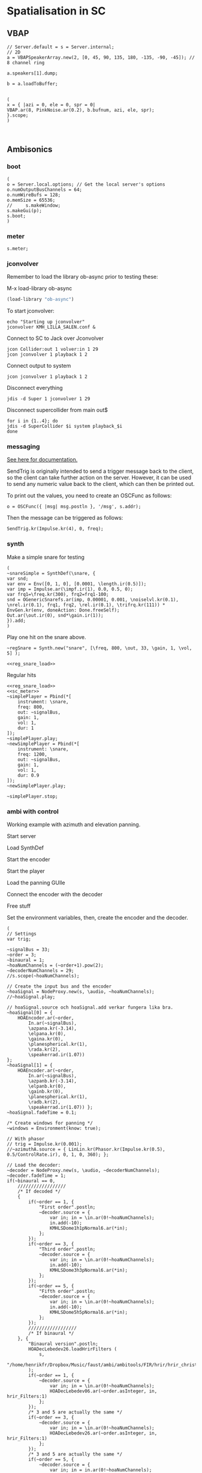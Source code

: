 * Spatialisation in SC
** VBAP
   #+begin_src sclang :results none
     // Server.default = s = Server.internal;
     // 2D
     a = VBAPSpeakerArray.new(2, [0, 45, 90, 135, 180, -135, -90, -45]); // 8 channel ring

     a.speakers[1].dump;

     b = a.loadToBuffer;

   #+end_src

   #+begin_src sclang :results none
     (
     x = { |azi = 0, ele = 0, spr = 0|
     VBAP.ar(8, PinkNoise.ar(0.2), b.bufnum, azi, ele, spr);
     }.scope;
     )
   #+end_src

   #+begin_src sclang :results none

   #+end_src
** Ambisonics
*** boot
    #+name: boot_jack
    #+begin_src sclang :results none
      (
      o = Server.local.options; // Get the local server's options
      o.numOutputBusChannels = 64;
      o.numWireBufs = 128;
      o.memSize = 65536;
      //     s.makeWindow;
      s.makeGui(p);
      s.boot;
      )
    #+end_src
*** meter
    #+name: sc_meter
    #+begin_src sclang :results none
      s.meter;
    #+end_src
   
*** jconvolver
    Remember to load the library ob-async prior to testing these:

    M-x load-library ob-async
    #+begin_src emacs-lisp :results silent
      (load-library "ob-async")
    #+end_src
    
    To start jconvolver:
    #+name: jconvolver
    #+begin_src shell :dir /home/henrikfr/Music/spatialization/klangkupolen/gerhard/convolution_config/kmh_lilla_salen_29 :async :results silent
      echo "Starting up jconvolver"
      jconvolver KMH_LILLA_SALEN.conf &
    #+end_src

    Connect to SC to Jack over Jconvolver
    #+begin_src shell :results silent
      jcon Collider:out 1 volver:in 1 29
      jcon jconvolver 1 playback 1 2
    #+end_src

    Connect output to system
    #+begin_src shell :results silent
      jcon jconvolver 1 playback 1 2
    #+end_src

    Disconnect everything
    #+begin_src shell :results silent
      jdis -d Super 1 jconvolver 1 29
    #+end_src

    Disconnect supercollider from main out$
    #+begin_src shell
      for i in {1..4}; do
	  jdis -d SuperCollider $i system playback_$i
      done
    #+end_src

*** messaging
    [[https://doc.sccode.org/Guides/Debugging-tips.html][See here for documentation.]]
    
    SendTrig is originally intended to send a trigger message back to the client, so the client can take further action on the server. However, it can be used to send any numeric value back to the client, which can then be printed out.

    To print out the values, you need to create an OSCFunc as follows:
    #+name: osc_print
    #+begin_src sclang :results none
      o = OSCFunc({ |msg| msg.postln }, '/msg', s.addr);
    #+end_src

    Then the message can be triggered as follows:
    #+begin_src sclang :results none
      SendTrig.kr(Impulse.kr(4), 0, freq);
      #+end_src
*** synth
    Make a simple snare for testing
    #+name: original_snare
    #+begin_src sclang :results none
      (
      ~snareSimple = SynthDef(\snare, {
	  var snd;
	  var env = Env([0, 1, 0], [0.0001, \length.ir(0.5)]);
	  var imp = Impulse.ar(\impf.ir(1), 0.0, 0.5, 0);
	  var frq1=\freq.kr(300), frq2=frq1-100;
	  snd = OGenericSnarefs.ar(imp, 0.00001, 0.001, \noiselvl.kr(0.1), \nrel.ir(0.1), frq1, frq2, \rel.ir(0.1), \trifrq.kr(111)) * EnvGen.kr(env, doneAction: Done.freeSelf);
	  Out.ar(\out.ir(0), snd*\gain.ir(1));
      }).add;
      )
    #+end_src

    Play one hit on the snare above.
      #+name: reg_snare_load
      #+begin_src sclang :results none
	~regSnare = Synth.new("snare", [\freq, 800, \out, 33, \gain, 1, \vol, 5] );
      #+end_src

      #+begin_src sclang :noweb yes
	<<reg_snare_load>>
      #+end_src      

      Regular hits
      #+name: play
      #+begin_src sclang :results none :noweb yes
	<<reg_snare_load>>
	<<sc_meter>>
	~simplePlayer = Pbind(*[
		instrument: \snare,
		freq: 800,
		out: ~signalBus,
		gain: 1,
		vol: 1,
		dur: 1
	]);
	~simplePlayer.play;
	~newSimplePlayer = Pbind(*[
		instrument: \snare,
		freq: 1200,
		out: ~signalBus,
		gain: 1,
		vol: 1,
		dur: 0.9
	]);
	~newSimplePlayer.play;
      #+end_src

      #+name: stop
      #+begin_src sclang :results none
	~simplePlayer.stop;
      #+end_src

      
*** ambi with control
    Working example with azimuth and elevation panning.
    
      Start server
      #+call: boot_jack()
      Load SynthDef
      #+call: original_snare()
      Start the encoder
      #+call: scl_encode()
      Start the player
      #+call: play()
      Load the panning GUIle
      #+call: load_window()
      #+call: sliders()
      Connect the encoder with the decoder
      #+call: scl_connect()
      Free stuff
      #+call: free_instances()

      Set the environment variables, then, create the encoder and the decoder.
      #+name: scl_encode
      #+begin_src sclang :results none :noweb yes
	(
	// Settings
	var trig;

	~signalBus = 33;
	~order = 3;
	~binaural = 1;
	~hoaNumChannels = (~order+1).pow(2);
	~decoderNumChannels = 29;
	//s.scope(~hoaNumChannels);

	// Create the input bus and the encoder
	~hoaSignal = NodeProxy.new(s, \audio, ~hoaNumChannels);
	//~hoaSignal.play;

	// hoaSignal.source och hoaSignal.add verkar fungera lika bra.
	~hoaSignal[0] = {
		HOAEncoder.ar(~order,
			In.ar(~signalBus),
			\azpana.kr(-3.14),
			\elpana.kr(0),
			\gaina.kr(0),
			\planespherical.kr(1),
			\rada.kr(2),
			\speakerrad.ir(1.07))
	};
	~hoaSignal[1] = {
		HOAEncoder.ar(~order,
			In.ar(~signalBus),
			\azpanb.kr(-3.14),
			\elpanb.kr(0),
			\gainb.kr(0),
			\planespherical.kr(1),
			\radb.kr(2),
			\speakerrad.ir(1.07)) };
	~hoaSignal.fadeTime = 0.1;

	/* Create windows for panning */
	~windows = Environment(know: true);

	// With phasor
	// trig = Impulse.kr(0.001);
	//~azimuthA.source = { LinLin.kr(Phasor.kr(Impulse.kr(0.5), 0.5/ControlRate.ir), 0, 1, 0, 360); };

	// Load the decoder:
	~decoder = NodeProxy.new(s, \audio, ~decoderNumChannels);
	~decoder.fadeTime = 1;
	if(~binaural == 0,
		//////////////////
		/* If decoded */
		{
			if(~order == 1, {
				"First order".postln;	
				~decoder.source = {
					var in; in = \in.ar(0!~hoaNumChannels);
					in.add(-10);
					KMHLSDome1h1pNormal6.ar(*in);
				};
			});
			if(~order == 3, {
				"Third order".postln;
				~decoder.source = {
					var in; in = \in.ar(0!~hoaNumChannels);
					in.add(-10);
					KMHLSDome3h3pNormal6.ar(*in);
				};
			});
			if(~order == 5, {
				"Fifth order".postln;
				~decoder.source = {
					var in; in = \in.ar(0!~hoaNumChannels);
					in.add(-10);
					KMHLSDome5h5pNormal6.ar(*in);
				};
			});
			//////////////////
			/* If binaural */
		}, {
			"Binaural version".postln;
			HOADecLebedev26.loadHrirFilters (
				s,
				"/home/henrikfr/Dropbox/Music/faust/ambi/ambitools/FIR/hrir/hrir_christophe_lebedev50"
			);
			if(~order == 1, {
				~decoder.source = {
					var in; in = \in.ar(0!~hoaNumChannels);
					HOADecLebedev06.ar(~order.asInteger, in, hrir_Filters:1)
				};
			});
			/* 3 and 5 are actually the same */
			if(~order == 3, {
				~decoder.source = {
					var in; in = \in.ar(0!~hoaNumChannels);
					HOADecLebedev26.ar(~order.asInteger, in, hrir_Filters:1)
				};
			});
			/* 3 and 5 are actually the same */
			if(~order == 5, {
				~decoder.source = {
					var in; in = in.ar(0!~hoaNumChannels);
					HOADecLebedev26.ar(~order.asInteger, in, hrir_Filters:1)
				};
			});
		});
	)
      #+end_src

      Generic window to be filled with content
      #+name: load_window
      #+begin_src sclang :results none :noweb yes
	<<gui_object>>
	~guiWindow = Window.new.front;
      #+end_src

      The gui object
      #+name: gui_object
      #+begin_src sclang :results none :noweb yes :tangle test.sc
	~addGuiElements = { arg window, name = "default", offset = 0, multi = pi, xParam = \azpana, yParam = \elpana, zParam = \rada;
		var text, dNum, eNum, fNum, aSlid, bSlid, cSlid, csX, csY, csZ;
		(
			text = StaticText(window, Rect(20+offset, 20, 200, 20));
			dNum = NumberBox(window, Rect(20+offset, 50, 50, 20));
			eNum = NumberBox(window, Rect(80+offset, 50, 50, 20));
			fNum = NumberBox(window, Rect(140+offset, 50, 50, 20));
			aSlid = Slider(window, Rect(40+offset, 90, 150, 20));
			bSlid = Slider(window, Rect(20+offset, 90, 20, 150));
			cSlid = Slider(window, Rect(40+offset, 220, 150, 20));
			text.string = name;
			csX = ControlSpec(-pi, pi, \linear, 0.001, 0);
			csY = ControlSpec(-pi/2, pi/2, \linear, 0.001, 0);
			csZ = ControlSpec(0.01, 20, \linear, 0.01, 1);
			aSlid.action_({
				dNum.value_(csX.map(aSlid.value));
				~hoaSignal.set(xParam, (csX.map(aSlid.value)));
			});
			// Setting vertical panning via interface:
			bSlid.action_({
				eNum.value_(csY.map(bSlid.value));
				~hoaSignal.set(yParam, (csY.map(bSlid.value)));
			});
			// Setting vertical panning via interface:
			cSlid.action_({
				fNum.value_(csZ.map(cSlid.value));
				~hoaSignal.set(zParam, (csZ.map(cSlid.value)));
			});
		)
	};
      #+end_src
      
      Add window elements
      #+name: sliders
      #+begin_src sclang :results none
	~windOne = ~addGuiElements.value(~guiWindow, "HOAEncoder 1", 0);
	~windTwo = ~addGuiElements.value(~guiWindow, "HOAEncoder 2", 200, pi, \azpanb, \elpanb, \radb);
	#+end_src
      
      Binaural rendering, see files here:
      [[file:~/Dropbox/Music/faust/ambi/ambitools/FIR/hrir/hrir_christophe_lebedev50][file:~/Dropbox/Music/faust/ambi/ambitools/FIR/hrir/hrir_christophe_lebedev50]]
      #+begin_src sclang :results none
	(
	// s.scope(~hoaNumChannels); 

	HOADecLebedev26.loadHrirFilters(
	    s,
		"/home/henrikfr/Dropbox/Music/faust/ambi/ambitools/FIR/hrir/hrir_christophe_lebedev50"
	);

	~decoderSynth = {
	    Out.ar(0, HOADecLebedev26.ar(~order.asInteger, In.ar(30, ~hoaNumChannels.asInteger), hrir_Filters:1))
	}.play;
	)
     #+end_src
      
      Signal, encoded and decoded, but not mapped. Use this.
      #+name: scl_connect
      #+begin_src sclang :results none
	~decoder.play(0, ~decoderNumChannels, vol: 1.0);
	~hoaSignal <>> ~decoder;
      #+end_src
      
      Clear the instances
      #+name: free_instances
      #+begin_src sclang :results none
	~hoaSignal.clear;
	~decoder.clear;
      #+end_src

      #+begin_src sclang :results none
w = Window.new("GUI Introduction").layout_(
    VLayout(
        HLayout( Button(), TextField(), Button() ),
        TextView()
    )
).front;
      #+end_src

*** efficient binaural example
    Settings
    #+begin_src sclang :results none
      (
      s.scope(40);
      Buffer.freeAll;
      HOABinaural.loadbinauralIRs(s);
      HOABinaural.loadHeadphoneCorrections(s);
      HOABinaural.binauralIRs;
      HOABinaural.headPhoneIRs;

      HOABinaural.listHeadphones;

      ~headphoneModel = nil;

      // set to nil if you want no correction
      //~headphoneModel = nil;
      )
    #+end_src

      Initilaize the binaural decoder and feed it with 3 noise sources
      #+begin_src sclang :results none
	(
	{OffsetOut.ar(0, HOABinaural.ar(5, In.ar(2, 36), headphoneCorrection:~headphoneModel) * 1 )}.play;

	{ Out.ar(2, HOAEncoder.ar(5, PinkNoise.ar(0.1),
		SinOsc.ar(0.1, 0, pi * 0.999 ),
		SinOsc.ar(0.2, 0, pi * 0.999 * 0.4 )
	) -
		HOAEncoder.ar(5, WhiteNoise.ar(0.05),
			SinOsc.ar(0.11, 0, pi * 0.999 ),
			SinOsc.ar(0.22, 0, pi * 0.999 * 0.4 )
		) -
		HOAEncoder.ar(5, BrownNoise.ar(0.2),
			SinOsc.ar(0.12, 0, pi * 0.999 ),
			SinOsc.ar(0.23, 0, pi * 0.999 * 0.4 )
		)
	) }.play;
	s.meter;
	)

	#+end_src

